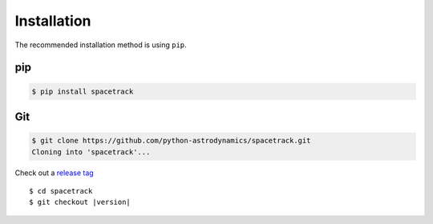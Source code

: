************
Installation
************

The recommended installation method is using ``pip``.

pip
===

.. code:: bash

    $ pip install spacetrack

Git
===

.. code-block:: sh

   $ git clone https://github.com/python-astrodynamics/spacetrack.git
   Cloning into 'spacetrack'...

Check out a `release tag`_

.. parsed-literal::

   $ cd spacetrack
   $ git checkout |version|

.. _`release tag`: https://github.com/python-astrodynamics/spacetrack/releases
